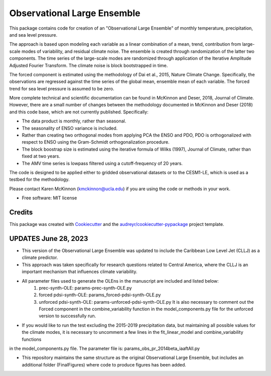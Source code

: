 ============================
Observational Large Ensemble
============================

This package contains code for creation of an "Observational Large Ensemble" of monthly temperature, precipitation, and sea level pressure.

The approach is based upon modeling each variable as a linear combination of a mean, trend, contribution from large-scale modes of variability, and residual climate noise. The ensemble is created through randomization of the latter two components. The time series of the large-scale modes are randomized through application of the Iterative Amplitude Adjusted Fourier Transform. The climate noise is block bootstrapped in time.

The forced component is estimated using the methodology of Dai et al., 2015, Nature Climate Change. Specifically, the observations are regressed against the time series of the global mean, ensemble mean of each variable. The forced trend for sea level pressure is assumed to be zero.

More complete technical and scientific documentation can be found in McKinnon and Deser, 2018, Journal of Climate. However, there are a small number of changes between the methodology documented in McKinnon and Deser (2018) and this code base, which are not currently published. Specifically:

- The data product is monthly, rather than seasonal.
- The seasonality of ENSO variance is included.
- Rather than creating two orthogonal modes from applying PCA the ENSO and PDO, PDO is orthogonalized with respect to ENSO using the Gram-Schmidt orthogonalization procedure.
- The block boostrap size is estimated using the iterative formula of Wilks (1997), Journal of Climate, rather than fixed at two years.
- The AMV time series is lowpass filtered using a cutoff-frequency of 20 years.

The code is designed to be applied either to gridded observational datasets or to the CESM1-LE, which is used as a testbed for the methodology.

Please contact Karen McKinnon (kmckinnon@ucla.edu) if you are using the code or methods in your work.

* Free software: MIT license

Credits
-------

This package was created with Cookiecutter_ and the `audreyr/cookiecutter-pypackage`_ project template.

.. _Cookiecutter: https://github.com/audreyr/cookiecutter
.. _`audreyr/cookiecutter-pypackage`: https://github.com/audreyr/cookiecutter-pypackage


UPDATES June 28, 2023
----------
- This version of the Observational Large Ensemble was updated to include the Caribbean Low Level Jet (CLLJ) as a climate predictor.
- This approach was taken specifically for research questions related to Central America, where the CLLJ is an important mechanism that influences climate variability.
- All parameter files used to generate the OLEns in the manuscript are included and listed below:
    1) prec-synth-OLE: params-prec-synth-OLE.py
    2) forced pdsi-synth-OLE: params_forced-pdsi-synth-OLE.py
    3) unforced pdsi-synth-OLE: params-unforced-pdsi-synth-OLE.py
       It is also necessary to comment out the Forced component in the combine_variability function in the model_components.py file for the unforced version to successfully run.

- If you would like to run the test excluding the 2015-2019 precipitation data, but maintaining all possible values for the climate modes, it is necessary to uncomment a few lines in the fit_linear_model and combine_variability functions
in the model_components.py file. The parameter file is: params_obs_pr_2014beta_iaaftAll.py

* This repository maintains the same structure as the original Observational Large Ensemble, but includes an additional folder (FinalFigures) where code to produce figures has been added.
